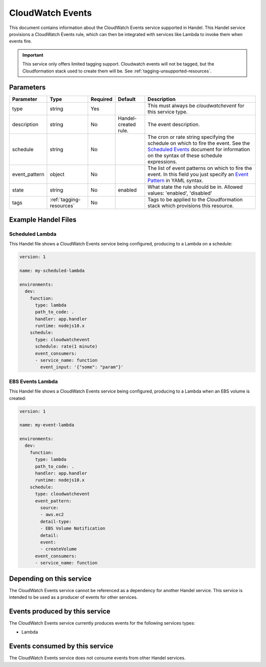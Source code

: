 .. _cloudwatchevents:

CloudWatch Events
=================
This document contains information about the CloudWatch Events service supported in Handel. This Handel service provisions a CloudWatch Events rule, which can then be integrated with services like Lambda to invoke them when events fire.

.. IMPORTANT::

    This service only offers limited tagging support. Cloudwatch events will not be tagged, but the Cloudformation stack used to create them will be. See :ref:`tagging-unsupported-resources`.


Parameters
----------

.. list-table::
   :header-rows: 1

   * - Parameter
     - Type
     - Required
     - Default
     - Description
   * - type
     - string
     - Yes
     - 
     - This must always be *cloudwatchevent* for this service type.
   * - description
     - string
     - No
     - Handel-created rule.
     - The event description.
   * - schedule
     - string
     - No
     - 
     - The cron or rate string specifying the schedule on which to fire the event. See the `Scheduled Events <http://docs.aws.amazon.com/AmazonCloudWatch/latest/events/ScheduledEvents.html>`_ document for information on the syntax of these schedule expressions.
   * - event_pattern
     - object
     - No
     - 
     - The list of event patterns on which to fire the event. In this field you just specify an `Event Pattern <http://docs.aws.amazon.com/AmazonCloudWatch/latest/events/CloudWatchEventsandEventPatterns.html>`_ in YAML syntax.
   * - state
     - string
     - No
     - enabled
     - What state the rule should be in. Allowed values: 'enabled', 'disabled'
   * - tags
     - :ref:`tagging-resources`
     - No
     -
     - Tags to be applied to the Cloudformation stack which provisions this resource.

Example Handel Files
--------------------

.. _cloudwatch-scheduled-lambda-example:

Scheduled Lambda
~~~~~~~~~~~~~~~~
This Handel file shows a CloudWatch Events service being configured, producing to a Lambda on a schedule:

.. code-block:: yaml

    version: 1

    name: my-scheduled-lambda

    environments:
      dev:
        function:
          type: lambda
          path_to_code: .
          handler: app.handler
          runtime: nodejs10.x
        schedule:
          type: cloudwatchevent
          schedule: rate(1 minute)
          event_consumers:
          - service_name: function
            event_input: '{"some": "param"}'

EBS Events Lambda
~~~~~~~~~~~~~~~~~
This Handel file shows a CloudWatch Events service being configured, producing to a Lambda when an EBS volume is created:

.. code-block:: yaml

    version: 1

    name: my-event-lambda

    environments:
      dev:
        function:
          type: lambda
          path_to_code: .
          handler: app.handler
          runtime: nodejs10.x
        schedule:
          type: cloudwatchevent
          event_pattern:
            source: 
            - aws.ec2
            detail-type: 
            - EBS Volume Notification
            detail:
            event:
            - createVolume
          event_consumers:
          - service_name: function

Depending on this service
-------------------------
The CloudWatch Events service cannot be referenced as a dependency for another Handel service. This service is intended to be used as a producer of events for other services.

Events produced by this service
-------------------------------
The CloudWatch Events service currently produces events for the following services types:

* Lambda

Events consumed by this service
-------------------------------
The CloudWatch Events service does not consume events from other Handel services.
